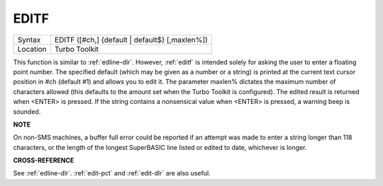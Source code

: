 ..  _editf:

EDITF
=====

+----------+-------------------------------------------------------------------+
| Syntax   |  EDITF ([#ch,] {default \| default$} [,maxlen%])                  |
+----------+-------------------------------------------------------------------+
| Location |  Turbo Toolkit                                                    |
+----------+-------------------------------------------------------------------+

This function is similar to :ref:`edline-dlr`. However, :ref:`editf` is intended solely for asking
the user to enter a floating point number. The specified default (which may be
given as a number or a string) is printed at the current text cursor position
in #ch  (default #1) and allows you to edit it. The parameter maxlen%  dictates
the maximum number of characters allowed (this defaults to the amount set when
the Turbo Toolkit is configured). The edited result is returned when <ENTER>
is pressed. If the string contains a nonsensical value when <ENTER> is pressed,
a warning beep is sounded.

**NOTE**

On non-SMS machines, a buffer full error could be reported if an
attempt was made to enter a string longer than 118 characters, or the
length of the longest SuperBASIC line listed or edited to date,
whichever is longer.

**CROSS-REFERENCE**

See :ref:`edline-dlr`.
:ref:`edit-pct` and :ref:`edit-dlr`
are also useful.

